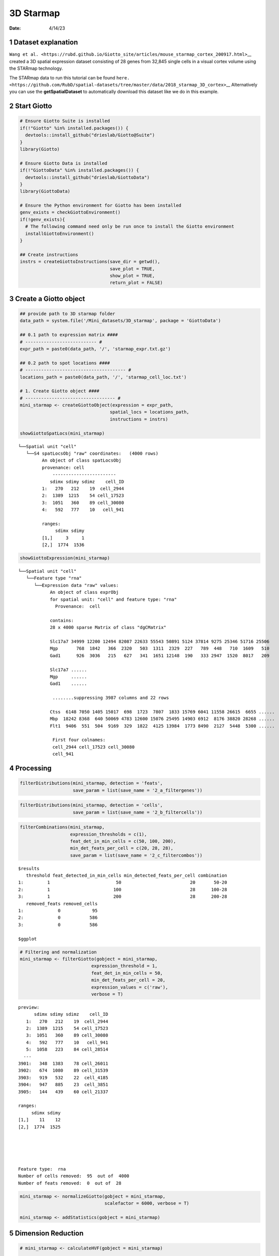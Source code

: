 ==========
3D Starmap
==========

:Date: 4/14/23

1 Dataset explanation
=====================

``Wang et al. <https://rubd.github.io/Giotto_site/articles/mouse_starmap_cortex_200917.html>``\ \_\_
created a 3D spatial expression dataset consisting of 28 genes from
32,845 single cells in a visual cortex volume using the STARmap
technology.

The STARmap data to run this tutorial can be found
``here. <https://github.com/RubD/spatial-datasets/tree/master/data/2018_starmap_3D_cortex>``\ \_\_
Alternatively you can use the **getSpatialDataset** to automatically
download this dataset like we do in this example.

2 Start Giotto
==============

.. container:: cell

   .. code:: r

      # Ensure Giotto Suite is installed
      if(!"Giotto" %in% installed.packages()) {
        devtools::install_github("drieslab/Giotto@Suite")
      }
      library(Giotto)

      # Ensure Giotto Data is installed
      if(!"GiottoData" %in% installed.packages()) {
        devtools::install_github("drieslab/GiottoData")
      }
      library(GiottoData)

      # Ensure the Python environment for Giotto has been installed
      genv_exists = checkGiottoEnvironment()
      if(!genv_exists){
        # The following command need only be run once to install the Giotto environment
        installGiottoEnvironment()
      }

      ## Create instructions
      instrs = createGiottoInstructions(save_dir = getwd(),
                                        save_plot = TRUE,
                                        show_plot = TRUE,
                                        return_plot = FALSE)

3 Create a Giotto object
========================

.. container:: cell

   .. code:: r

      ## provide path to 3D starmap folder
      data_path = system.file('/Mini_datasets/3D_starmap', package = 'GiottoData')

      ## 0.1 path to expression matrix ####
      # --------------------------- #
      expr_path = paste0(data_path, '/', 'starmap_expr.txt.gz')

      ## 0.2 path to spot locations ####
      # -------------------------------------- #
      locations_path = paste0(data_path, '/', 'starmap_cell_loc.txt')

      # 1. Create Giotto object ####
      # ---------------------------------- #
      mini_starmap <- createGiottoObject(expression = expr_path,
                                        spatial_locs = locations_path,
                                        instructions = instrs)

      showGiottoSpatLocs(mini_starmap)

   .. container:: cell-output cell-output-stdout

      ::

         └──Spatial unit "cell"
            └──S4 spatLocsObj "raw" coordinates:   (4000 rows)
                  An object of class spatLocsObj 
                  provenance: cell
                      ------------------------
                     sdimx sdimy sdimz    cell_ID
                  1:   270   212    19  cell_2944
                  2:  1389  1215    54 cell_17523
                  3:  1051   360    89 cell_30080
                  4:   592   777    10   cell_941
                  
                  ranges:
                       sdimx sdimy
                  [1,]     3     1
                  [2,]  1774  1536
                  
                  
               

   .. code:: r

      showGiottoExpression(mini_starmap)

   .. container:: cell-output cell-output-stdout

      ::

         └──Spatial unit "cell"
            └──Feature type "rna"
               └──Expression data "raw" values:
                     An object of class exprObj 
                     for spatial unit: "cell" and feature type: "rna" 
                       Provenance:  cell 
                     
                     contains:
                     28 x 4000 sparse Matrix of class "dgCMatrix"
                                                                                                        
                     Slc17a7 34999 12200 12494 82087 22633 55543 50891 5124 37814 9275 25346 51716 25506
                     Mgp       768  1842   366  2320   503  1311  2329  227   789  448   710  1609   510
                     Gad1      926  3036   215   627   341  1651 12148  190   333 2947  1520  8017   209
                                   
                     Slc17a7 ......
                     Mgp     ......
                     Gad1    ......
                     
                      ........suppressing 3987 columns and 22 rows 
                                                                                                          
                     Ctss  6148 7050 1405 15017  698  1723  7807  1833 15769 6041 11558 26615  6655 ......
                     Mbp  18242 8368  640 50069 4783 12600 15076 25495 14903 6912  8176 38820 28268 ......
                     Flt1  9406  551  504  9169  329  1822  4125 13984  1773 8490  2127  5448  5300 ......
                     
                      First four colnames:
                      cell_2944 cell_17523 cell_30080
                      cell_941 
                  

4 Processing
============

.. container:: cell

   .. code:: r

      filterDistributions(mini_starmap, detection = 'feats',
                          save_param = list(save_name = '2_a_filtergenes'))

   .. container:: cell-output-display

      .. image:: 3D_starmap_files/figure-rst/unnamed-chunk-3-1.png

   .. code:: r

      filterDistributions(mini_starmap, detection = 'cells',
                          save_param = list(save_name = '2_b_filtercells'))

   .. container:: cell-output-display

      .. image:: 3D_starmap_files/figure-rst/unnamed-chunk-3-2.png

   .. code:: r

      filterCombinations(mini_starmap,
                         expression_thresholds = c(1),
                         feat_det_in_min_cells = c(50, 100, 200),
                         min_det_feats_per_cell = c(20, 28, 28),
                         save_param = list(save_name = '2_c_filtercombos'))

   .. container:: cell-output-display

      .. image:: 3D_starmap_files/figure-rst/unnamed-chunk-3-3.png

   .. container:: cell-output cell-output-stdout

      ::

         $results
            threshold feat_detected_in_min_cells min_detected_feats_per_cell combination
         1:         1                         50                          20       50-20
         2:         1                        100                          28      100-28
         3:         1                        200                          28      200-28
            removed_feats removed_cells
         1:             0            95
         2:             0           586
         3:             0           586

         $ggplot

   .. container:: cell-output-display

      .. image:: 3D_starmap_files/figure-rst/unnamed-chunk-3-4.png

   .. code:: r

      # Filtering and normalization
      mini_starmap <- filterGiotto(gobject = mini_starmap,
                                 expression_threshold = 1,
                                 feat_det_in_min_cells = 50,
                                 min_det_feats_per_cell = 20,
                                 expression_values = c('raw'),
                                 verbose = T)

   .. container:: cell-output cell-output-stdout

      ::

         preview:
               sdimx sdimy sdimz    cell_ID
            1:   270   212    19  cell_2944
            2:  1389  1215    54 cell_17523
            3:  1051   360    89 cell_30080
            4:   592   777    10   cell_941
            5:  1058   223    84 cell_28514
           ---                             
         3901:   348  1383    78 cell_26011
         3902:   674  1080    89 cell_31539
         3903:   919   532    22  cell_4185
         3904:   947   885    23  cell_3851
         3905:   144   439    60 cell_21337

         ranges:
              sdimx sdimy
         [1,]    11    12
         [2,]  1774  1525





         Feature type:  rna 
         Number of cells removed:  95  out of  4000 
         Number of feats removed:  0  out of  28 

   .. code:: r

      mini_starmap <- normalizeGiotto(gobject = mini_starmap,
                                      scalefactor = 6000, verbose = T)

      mini_starmap <- addStatistics(gobject = mini_starmap) 

5 Dimension Reduction
=====================

.. container:: cell

   .. code:: r

      # mini_starmap <- calculateHVF(gobject = mini_starmap)

      mini_starmap <- runPCA(gobject = mini_starmap, method = 'factominer')

      screePlot(mini_starmap, ncp = 30, 
                save_param = list(save_name = '3_a_screeplot'))

   .. container:: cell-output-display

      .. image:: 3D_starmap_files/figure-rst/unnamed-chunk-4-1.png

   .. code:: r

      plotPCA(gobject = mini_starmap,
              save_param = list(save_name = '3_b_PCA'))

   .. container:: cell-output-display

      .. image:: 3D_starmap_files/figure-rst/unnamed-chunk-4-2.png

   .. code:: r

      # 2D umap
      mini_starmap <- runUMAP(mini_starmap, dimensions_to_use = 1:8)
      plotUMAP(gobject = mini_starmap,
               save_param = list(save_name = '3_c_UMAP'))

   .. container:: cell-output-display

      .. image:: 3D_starmap_files/figure-rst/unnamed-chunk-4-3.png

   .. code:: r

      # 2D tSNE
      mini_starmap <- runtSNE(mini_starmap, dimensions_to_use = 1:8)
      plotTSNE(gobject = mini_starmap, save_param = list(save_name = '3_d_TSNE'))

   .. container:: cell-output-display

      .. image:: 3D_starmap_files/figure-rst/unnamed-chunk-4-4.png

6 Clustering
============

.. container:: cell

   .. code:: r

      ## sNN network (default)
      mini_starmap <- createNearestNetwork(gobject = mini_starmap, dimensions_to_use = 1:8, k = 25)
      
      ## Leiden clustering
      mini_starmap <- doLeidenCluster(gobject = mini_starmap, resolution = 0.5, n_iterations = 1000)

      plotUMAP(gobject = mini_starmap, cell_color = 'leiden_clus', show_NN_network = T, point_size = 2.5, save_param = list(save_name = '4_a_UMAP'))

   .. container:: cell-output-display

      .. image:: 3D_starmap_files/figure-rst/unnamed-chunk-5-1.png

   .. code:: r

      # 2D umap + coordinates
      spatDimPlot(gobject = mini_starmap, cell_color = 'leiden_clus',
                  dim_point_size = 2, spat_point_size = 2.5,
                  save_param = list(save_name = '4_b_spatdimplot'))

   .. container:: cell-output-display

      .. image:: 3D_starmap_files/figure-rst/unnamed-chunk-5-2.png

7 Spatial Grids
===============

.. container:: cell

   .. code:: r

      mini_starmap <- createSpatialGrid(gobject = mini_starmap,
                                        sdimx_stepsize = 200,
                                        sdimy_stepsize = 200,
                                        sdimz_stepsize = 20,
                                        minimum_padding = 10)

      showGiottoSpatGrids(mini_starmap)

   .. container:: cell-output cell-output-stdout

      ::

         └──Spatial unit "cell"
            └──Feature type "rna"
               └──S4 spatialGridObj "spatial_grid"   (432 rows)
                        x_start y_start z_start x_end y_end z_end gr_name gr_x_name gr_y_name
                     1:    -7.5   -31.5     -10 192.5 168.5    10    gr_1    gr_x_1    gr_y_1
                     2:   192.5   -31.5     -10 392.5 168.5    10    gr_2    gr_x_2    gr_y_1
                     3:   392.5   -31.5     -10 592.5 168.5    10    gr_3    gr_x_3    gr_y_1
                     4:   592.5   -31.5     -10 792.5 168.5    10    gr_4    gr_x_4    gr_y_1
                        gr_z_name
                     1:    gr_z_1
                     2:    gr_z_1
                     3:    gr_z_1
                     4:    gr_z_1
                  

   .. code:: r

      # visualize grid
      spatPlot2D(gobject = mini_starmap, show_grid = T, point_size = 1.5,
                 save_param = list(save_name = '5_a_spatplot'))

   .. container:: cell-output-display

      .. image:: 3D_starmap_files/figure-rst/unnamed-chunk-6-1.png

8 Spatial Networks
==================

.. container:: cell

   .. code:: r

      plotStatDelaunayNetwork(gobject = mini_starmap, maximum_distance = 200, 
                              method = 'delaunayn_geometry',
                              save_param = list(save_name = '6_a_delnetwork'))

   .. container:: cell-output-display

      .. image:: 3D_starmap_files/figure-rst/unnamed-chunk-7-1.png

   .. code:: r

      mini_starmap = createSpatialNetwork(gobject = mini_starmap, minimum_k = 2, 
                                          maximum_distance_delaunay = 200, 
                                          method = 'Delaunay', 
                                          delaunay_method = 'delaunayn_geometry')
      mini_starmap = createSpatialNetwork(gobject = mini_starmap, minimum_k = 2, 
                                          method = 'kNN', k = 10)
      showGiottoSpatNetworks(mini_starmap)

   .. container:: cell-output cell-output-stdout

      ::

         └──Spatial unit "cell"
            ├──S4 spatialNetworkObj "Delaunay_network"   (28093 rows)
            │              from         to sdimx_begin sdimy_begin sdimz_begin sdimx_end
            │     1: cell_10002  cell_9593        1007        1155          38       982
            │     2: cell_10002 cell_23094        1007        1155          38       994
            │     3: cell_10002  cell_5783        1007        1155          38      1045
            │     4: cell_10002  cell_6165        1007        1155          38      1020
            │        sdimy_end sdimz_end distance     weight
            │     1:      1136        36 31.46427 0.03178209
            │     2:      1123        64 43.23193 0.02313105
            │     3:      1119        29 53.11309 0.01882775
            │     4:      1204        20 53.79591 0.01858877
            │  
            └──S4 spatialNetworkObj "kNN_network"   (23135 rows)
                           from         to sdimx_begin sdimy_begin sdimz_begin sdimx_end
                  1: cell_10002  cell_9593        1007        1155          38       982
                  2: cell_10002 cell_23094        1007        1155          38       994
                  3: cell_10002  cell_5783        1007        1155          38      1045
                  4: cell_10002  cell_6165        1007        1155          38      1020
                     sdimy_end sdimz_end distance     weight
                  1:      1136        36 31.46427 0.03080310
                  2:      1123        64 43.23193 0.02260810
                  3:      1119        29 53.11309 0.01847982
                  4:      1204        20 53.79591 0.01824954
               

   .. code:: r

      # visualize the two different spatial networks  
      spatPlot(gobject = mini_starmap, show_network = T,
               network_color = 'blue', spatial_network_name = 'Delaunay_network',
               point_size = 2.5, cell_color = 'leiden_clus',
               save_param = list(save_name = '6_b_spatplot'))

   .. container:: cell-output-display

      .. image:: 3D_starmap_files/figure-rst/unnamed-chunk-7-2.png

   .. code:: r

      spatPlot(gobject = mini_starmap, show_network = T,
               network_color = 'blue', spatial_network_name = 'kNN_network',
               point_size = 2.5, cell_color = 'leiden_clus',
               save_param = list(save_name = '6_c_spatplot'))

   .. container:: cell-output-display

      .. image:: 3D_starmap_files/figure-rst/unnamed-chunk-7-3.png

9 Spatial Genes
===============

.. container:: cell

   .. code:: r

      km_spatialgenes = binSpect(mini_starmap)

      spatFeatPlot2D(mini_starmap, expression_values = 'scaled', 
                   feats = km_spatialgenes[1:4]$feats,
                   point_shape = 'border', point_border_stroke = 0.1,
                   show_network = F, network_color = 'lightgrey', point_size = 2.5,
                   cow_n_col = 2,
                   save_param = list(save_name = '7_a_spatgeneplot'))

   .. container:: cell-output-display

      .. image:: 3D_starmap_files/figure-rst/unnamed-chunk-8-1.png

   .. code:: r

      rank_spatialgenes = binSpect(mini_starmap, bin_method = 'rank')

      spatFeatPlot2D(mini_starmap, expression_values = 'scaled', 
                   feats = rank_spatialgenes[1:4]$feats,
                   point_shape = 'border', point_border_stroke = 0.1,
                   show_network = F, network_color = 'lightgrey', point_size = 2.5,
                   cow_n_col = 2,
                   save_param = list(save_name = '7_b_spatgeneplot'))

   .. container:: cell-output-display

      .. image:: 3D_starmap_files/figure-rst/unnamed-chunk-8-2.png

10 Spatial Co-expression Patterns
=================================

.. container:: cell

   .. code:: r

      # 1. calculate spatial correlation scores 
      ext_spatial_genes = km_spatialgenes[1:20]$feats
      spat_cor_netw_DT = detectSpatialCorFeats(mini_starmap,
                                               method = 'network', 
                                               spatial_network_name = 'Delaunay_network',
                                               subset_feats = ext_spatial_genes)

      # 2. cluster correlation scores
      spat_cor_netw_DT = clusterSpatialCorFeats(spat_cor_netw_DT, 
                                                name = 'spat_netw_clus', k = 6)
      heatmSpatialCorFeats(mini_starmap, spatCorObject = spat_cor_netw_DT, 
                           use_clus_name = 'spat_netw_clus',
                           save_param = list(save_name = '8_a_heatmspatcor', units = 'in'))

   .. container:: cell-output-display

      .. image:: 3D_starmap_files/figure-rst/unnamed-chunk-9-1.png

   .. code:: r

      netw_ranks = rankSpatialCorGroups(mini_starmap, 
                                        spatCorObject = spat_cor_netw_DT, 
                                        use_clus_name = 'spat_netw_clus',
                                        save_param = list(save_name = '8_b_rankcorgroup'))

   .. container:: cell-output-display

      .. image:: 3D_starmap_files/figure-rst/unnamed-chunk-9-2.png

   .. code:: r

      top_netw_spat_cluster = showSpatialCorFeats(spat_cor_netw_DT, 
                                                  use_clus_name = 'spat_netw_clus',
                                                  selected_clusters = 6, 
                                                  show_top_feats = 1)

      cluster_genes_DT = showSpatialCorFeats(spat_cor_netw_DT, 
                                             use_clus_name = 'spat_netw_clus',
                                             show_top_feats = 1)
      cluster_genes = cluster_genes_DT$clus; names(cluster_genes) = cluster_genes_DT$feat_ID

      mini_starmap = createMetafeats(mini_starmap,
                                     feat_clusters = cluster_genes,
                                     name = 'cluster_metagene')
      spatCellPlot(mini_starmap,
                   spat_enr_names = 'cluster_metagene',
                   cell_annotation_values = netw_ranks$clusters,
                   point_size = 1.5, cow_n_col = 3,
                   save_param = list(save_name = '8_c_spatcellplot'))

   .. container:: cell-output-display

      .. image:: 3D_starmap_files/figure-rst/unnamed-chunk-9-3.png

11 3D Slicing
=============

.. container:: cell

   .. code:: r

      delaunay_network_DT = mini_starmap@spatial_network$cell$Delaunay_network
      delaunay_network_DT = delaunay_network_DT@networkDT

      networkDT = delaunay_network_DT
      mini_starmap = createCrossSection(mini_starmap,
                                        method="equation",
                                        equation=c(0,1,1,8),
                                        extend_ratio = 0.2,
                                        cell_distance_estimate_method = "mean",
                                        thickness_unit = "cell",
                                        slice_thickness = 2,
                                        mesh_grid_n = 20)

      # show cross section
      crossSection_obj = mini_starmap@spatial_network[["Delaunay_network"]][["crossSectionObjects"]][["cross_section"]]
      insertCrossSectionSpatPlot3D(gobject = mini_starmap,
                                   crossSection_obj = crossSection_obj,
                                   cell_color = 'leiden_clus',
                                   axis_scale = 'cube',
                                   point_size = 2,
                                   save_param = list(save_name = '9_a_insertcross'))

      insertCrossSectionGenePlot3D(gobject = mini_starmap,
                                   crossSection_obj = crossSection_obj,
                                   expression_values = 'scaled',
                                   axis_scale = "cube",
                                   genes = "Slc17a7",
                                   save_param = list(save_name = '9_b_insertcrossgene'))

      # for cell annotation
      crossSectionPlot(gobject = mini_starmap,
                       crossSection_obj = crossSection_obj,
                       point_size = 2, point_shape = "border",
                       cell_color = "leiden_clus",
                       save_param = list(save_name = '9_c_crossplot'))

   .. container:: cell-output-display

      .. image:: 3D_starmap_files/figure-rst/unnamed-chunk-10-2.png

   .. code:: r

      crossSectionPlot3D(gobject = mini_starmap,
                         crossSection_obj = crossSection_obj,
                         point_size = 2, cell_color = "leiden_clus",
                         axis_scale = "cube",
                         save_param = list(save_name = '9_c_crossplot3D'))

      # for gene expression
      crossSectionGenePlot(gobject = mini_starmap,
                           crossSection_obj = crossSection_obj,
                           genes = "Slc17a7",
                           point_size = 2,
                           point_shape = "border",
                           cow_n_col = 1.5,
                           expression_values = 'scaled',
                           save_param = list(save_name = '9_d_crossgeneplot'))

   .. container:: cell-output-display

      .. image:: 3D_starmap_files/figure-rst/unnamed-chunk-10-3.png

12 Session Info
===============

.. container:: cell

   .. code:: r

      sessionInfo()

   .. container:: cell-output cell-output-stdout

      ::

         R version 4.2.3 (2023-03-15)
         Platform: aarch64-apple-darwin20 (64-bit)
         Running under: macOS Monterey 12.5.1

         Matrix products: default
         BLAS:   /Library/Frameworks/R.framework/Versions/4.2-arm64/Resources/lib/libRblas.0.dylib
         LAPACK: /Library/Frameworks/R.framework/Versions/4.2-arm64/Resources/lib/libRlapack.dylib

         locale:
         [1] en_US.UTF-8/en_US.UTF-8/en_US.UTF-8/C/en_US.UTF-8/en_US.UTF-8

         attached base packages:
         [1] stats     graphics  grDevices utils     datasets  methods   base     

         other attached packages:
         [1] GiottoData_0.2.1 Giotto_3.2.1    

         loaded via a namespace (and not attached):
           [1] matrixStats_0.63.0    doParallel_1.0.17     RColorBrewer_1.1-3   
           [4] httr_1.4.5            rprojroot_2.0.3       tools_4.2.3          
           [7] utf8_1.2.3            R6_2.5.1              irlba_2.3.5.1        
          [10] DT_0.27               uwot_0.1.14           BiocGenerics_0.44.0  
          [13] lazyeval_0.2.2        colorspace_2.1-0      GetoptLong_1.0.5     
          [16] withr_2.5.0           tidyselect_1.2.0      emmeans_1.8.5        
          [19] compiler_4.2.3        textshaping_0.3.6     cli_3.6.1            
          [22] flashClust_1.01-2     plotly_4.10.1         labeling_0.4.2       
          [25] scales_1.2.1          mvtnorm_1.1-3         multcompView_0.1-8   
          [28] systemfonts_1.0.4     digest_0.6.31         dbscan_1.1-11        
          [31] rmarkdown_2.21        R.utils_2.12.2        pkgconfig_2.0.3      
          [34] htmltools_0.5.5       fastmap_1.1.1         FactoMineR_2.8       
          [37] htmlwidgets_1.6.2     rlang_1.1.0           GlobalOptions_0.1.2  
          [40] rstudioapi_0.14       FNN_1.1.3.2           shape_1.4.6          
          [43] farver_2.1.1          generics_0.1.3        jsonlite_1.8.4       
          [46] crosstalk_1.2.0       dplyr_1.1.1           R.oo_1.25.0          
          [49] magrittr_2.0.3        leaps_3.1             Matrix_1.5-4         
          [52] Rcpp_1.0.10           munsell_0.5.0         S4Vectors_0.36.2     
          [55] fansi_1.0.4           abind_1.4-5           reticulate_1.28      
          [58] lifecycle_1.0.3       R.methodsS3_1.8.2     terra_1.7-23         
          [61] scatterplot3d_0.3-43  yaml_2.3.7            MASS_7.3-58.3        
          [64] Rtsne_0.16            grid_4.2.3            parallel_4.2.3       
          [67] ggrepel_0.9.3         crayon_1.5.2          lattice_0.20-45      
          [70] cowplot_1.1.1         circlize_0.4.15       magick_2.7.4         
          [73] knitr_1.42            ComplexHeatmap_2.14.0 pillar_1.9.0         
          [76] igraph_1.4.2          rjson_0.2.21          estimability_1.4.1   
          [79] codetools_0.2-19      stats4_4.2.3          magic_1.6-1          
          [82] glue_1.6.2            evaluate_0.20         data.table_1.14.8    
          [85] png_0.1-8             vctrs_0.6.1           foreach_1.5.2        
          [88] gtable_0.3.3          purrr_1.0.1           tidyr_1.3.0          
          [91] clue_0.3-64           ggplot2_3.4.2         xfun_0.38            
          [94] xtable_1.8-4          viridisLite_0.4.1     ragg_1.2.5           
          [97] geometry_0.4.7        tibble_3.2.1          iterators_1.0.14     
         [100] IRanges_2.32.0        cluster_2.1.4         ellipsis_0.3.2       
         [103] here_1.0.1           
